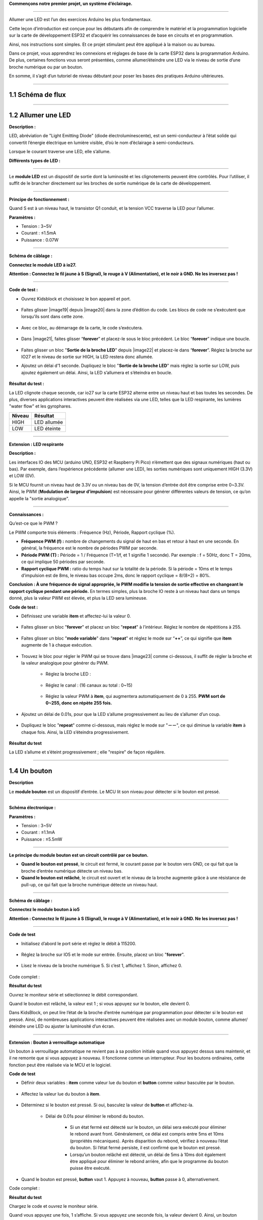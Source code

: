 
**Commençons notre premier projet, un système d’éclairage.**

--------------

Allumer une LED est l’un des exercices Arduino les plus fondamentaux.

Cette leçon d’introduction est conçue pour les débutants afin de comprendre le matériel et la programmation logicielle sur la carte de développement ESP32 et d’acquérir les connaissances de base en circuits et en programmation.

.. image:: ./scratch_img/cout1.png
   :alt: img

Ainsi, nos instructions sont simples. Et ce projet stimulant peut être appliqué à la maison ou au bureau.

Dans ce projet, vous apprendrez les connexions et réglages de base de la carte ESP32 dans la programmation Arduino. De plus, certaines fonctions vous seront présentées, comme allumer/éteindre une LED via le niveau de sortie d’une broche numérique ou par un bouton.

En somme, il s’agit d’un tutoriel de niveau débutant pour poser les bases des pratiques Arduino ultérieures.

--------------

1.1 Schéma de flux
^^^^^^^^^^^^^^^^^^

.. image:: ./scratch_img/image-20230607175228556.png
   :alt: image-20230607175228556

--------------

1.2 Allumer une LED
^^^^^^^^^^^^^^^^^^^

**Description :**

LED, abréviation de "Light Emitting Diode" (diode électroluminescente), est un semi-conducteur à l’état solide qui convertit l’énergie électrique en lumière visible, d’où le nom d’éclairage à semi-conducteurs.

Lorsque le courant traverse une LED, elle s’allume.

**Différents types de LED :**

.. image:: ./scratch_img/cou1.png
   :alt: img

--------------

Le **module LED** est un dispositif de sortie dont la luminosité et les clignotements peuvent être contrôlés. Pour l’utiliser, il suffit de le brancher directement sur les broches de sortie numérique de la carte de développement.

.. image:: ./scratch_img/cou12.png
   :alt: img

--------------

**Principe de fonctionnement :**

Quand S est à un niveau haut, le transistor Q1 conduit, et la tension VCC traverse la LED pour l’allumer.

.. image:: ./scratch_img/couy1.png
   :alt: img

**Paramètres :**

- Tension : 3~5V
- Courant : ≤1.5mA
- Puissance : 0.07W

--------------

**Schéma de câblage :**

**Connectez le module LED à io27.**

**Attention : Connectez le fil jaune à S (Signal), le rouge à V (Alimentation), et le noir à GND. Ne les inversez pas !**

.. image:: ./scratch_img/couj1.png
   :alt: img

--------------

**Code de test :**

- Ouvrez Kidsblock et choisissez le bon appareil et port.

   .. image:: ./scratch_img/st1.png
      :alt: img

- Faites glisser |image19| depuis |image20| dans la zone d’édition du code. Les blocs de code ne s’exécutent que lorsqu’ils sont dans cette zone.

   .. image:: ./scratch_img/st12.png
      :alt: img

- Avec ce bloc, au démarrage de la carte, le code s’exécutera.

   .. image:: ./scratch_img/st11.png
      :alt: img

- Dans |image21|, faites glisser “**forever**” et placez-le sous le bloc précédent. Le bloc “**forever**” indique une boucle.

   .. image:: ./scratch_img/st20.png
      :alt: img

- Faites glisser un bloc "**Sortie de la broche LED**" depuis |image22| et placez-le dans “**forever**”. Réglez la broche sur IO27 et le niveau de sortie sur HIGH, la LED restera donc allumée.

.. image:: ./scratch_img/st21.png
   :alt: img

.. image:: ./scratch_img/st22-1.png
   :alt: img

- Ajoutez un délai d’1 seconde. Dupliquez le bloc "**Sortie de la broche LED**" mais réglez la sortie sur LOW, puis ajoutez également un délai. Ainsi, la LED s’allumera et s’éteindra en boucle.

   .. image:: ./scratch_img/st22.png
      :alt: img

**Résultat du test :**

La LED clignote chaque seconde, car io27 sur la carte ESP32 alterne entre un niveau haut et bas toutes les secondes. De plus, diverses applications interactives peuvent être réalisées via une LED, telles que la LED respirante, les lumières "water flow" et les gyrophares.

.. container:: table-wrapper

=========== =======
Niveau      Résultat
=========== =======
HIGH        LED allumée
LOW         LED éteinte
=========== =======

--------------

**Extension : LED respirante**

**Description :**

Les interfaces IO des MCU (arduino UNO, ESP32 et Raspberry Pi Pico) n’émettent que des signaux numériques (haut ou bas). Par exemple, dans l’expérience précédente (allumer une LED), les sorties numériques sont uniquement HIGH (3.3V) et LOW (0V).

Si le MCU fournit un niveau haut de 3.3V ou un niveau bas de 0V, la tension d’entrée doit être comprise entre 0~3.3V. Ainsi, le PWM (**Modulation de largeur d’impulsion**) est nécessaire pour générer différentes valeurs de tension, ce qu’on appelle la "sortie analogique".

.. image:: ./scratch_img/cou1k1.png
   :alt: img

--------------

**Connaissances :**

Qu’est-ce que le PWM ?

Le PWM comporte trois éléments : Fréquence (Hz), Période, Rapport cyclique (%).

- **Fréquence PWM (f) :** nombre de changements du signal de haut en bas et retour à haut en une seconde. En général, la fréquence est le nombre de périodes PWM par seconde.

- **Période PWM (T) :** Période = 1 / Fréquence (T=1/f, et 1 signifie 1 seconde). Par exemple : f = 50Hz, donc T = 20ms, ce qui implique 50 périodes par seconde.

- **Rapport cyclique PWM :** ratio du temps haut sur la totalité de la période. Si la période = 10ms et le temps d’impulsion est de 8ms, le niveau bas occupe 2ms, donc le rapport cyclique = 8/(8+2) = 80%.

.. image:: ./scratch_img/cou1k2.png
   :alt: img

**Conclusion : À une fréquence de signal appropriée, le PWM modifie la tension de sortie effective en changeant le rapport cyclique pendant une période.** En termes simples, plus la broche IO reste à un niveau haut dans un temps donné, plus la valeur PWM est élevée, et plus la LED sera lumineuse.

.. image:: ./scratch_img/cou1k3.png
   :alt: img

**Code de test :**

.. image:: ./scratch_img/st23.png
   :alt: img

- Définissez une variable **item** et affectez-lui la valeur 0.

   .. image:: ./scratch_img/st25.png
      :alt: img

- Faites glisser un bloc "**forever**" et placez un bloc "**repeat**" à l’intérieur. Réglez le nombre de répétitions à 255.

   .. image:: ./scratch_img/st26.png
      :alt: img

- Faites glisser un bloc "**mode variable**" dans "**repeat**" et réglez le mode sur “**++**”, ce qui signifie que **item** augmente de 1 à chaque exécution.

   .. image:: ./scratch_img/st27.png
      :alt: img

- Trouvez le bloc pour régler le PWM qui se trouve dans |image23| comme ci-dessous, il suffit de régler la broche et la valeur analogique pour générer du PWM.

   .. image:: ./scratch_img/st28.png
      :alt: img

   - Réglez la broche LED :

      .. image:: ./scratch_img/st29.png
         :alt: img

   - Réglez le canal : (16 canaux au total : 0~15)

      .. image:: ./scratch_img/st30.png
         :alt: img

   - Réglez la valeur PWM à **item**, qui augmentera automatiquement de 0 à 255. **PWM sort de 0~255, donc on répète 255 fois.**

      .. image:: ./scratch_img/st31.png
         :alt: img

- Ajoutez un délai de 0.01s, pour que la LED s’allume progressivement au lieu de s’allumer d’un coup.

   .. image:: ./scratch_img/st32.png
      :alt: img

- Dupliquez le bloc "**repeat**" comme ci-dessous, mais réglez le mode sur "**－－**", ce qui diminue la variable **item** à chaque fois. Ainsi, la LED s’éteindra progressivement.

   .. image:: ./scratch_img/st33.png
      :alt: img

**Résultat du test**

La LED s’allume et s’éteint progressivement ; elle "respire" de façon régulière.

.. image:: ./scratch_img/st3gif
   :alt: img

--------------

1.4 Un bouton
^^^^^^^^^^^^^

**Description**

Le **module bouton** est un dispositif d’entrée. Le MCU lit son niveau pour détecter si le bouton est pressé.

.. image:: ./scratch_img/cou13.png
   :alt: img

--------------

**Schéma électronique :**

.. image:: ./scratch_img/couy12.png
   :alt: img

**Paramètres :**

- Tension : 3~5V
- Courant : ≤1.1mA
- Puissance : ≤5.5mW

--------------

**Le principe du module bouton est un circuit contrôlé par ce bouton.**

- **Quand le bouton est pressé**, le circuit est fermé, le courant passe par le bouton vers GND, ce qui fait que la broche d’entrée numérique détecte un niveau bas.
- **Quand le bouton est relâché**, le circuit est ouvert et le niveau de la broche augmente grâce à une résistance de pull-up, ce qui fait que la broche numérique détecte un niveau haut.

--------------

**Schéma de câblage :**

**Connectez le module bouton à io5**

**Attention : Connectez le fil jaune à S (Signal), le rouge à V (Alimentation), et le noir à GND. Ne les inversez pas !**

.. image:: ./scratch_img/couj12.png
   :alt: img

--------------

**Code de test**

- Initialisez d’abord le port série et réglez le débit à 115200.

   .. image:: ./scratch_img/st36.png
      :alt: img

- Réglez la broche sur IO5 et le mode sur entrée. Ensuite, placez un bloc "**forever**".

   .. image:: ./scratch_img/st37.png
      :alt: img

- Lisez le niveau de la broche numérique 5. Si c’est 1, affichez 1. Sinon, affichez 0.

   .. image:: ./scratch_img/st38.png
      :alt: img

Code complet :

.. image:: ./scratch_img/st35.png
   :alt: img

**Résultat du test**

Ouvrez le moniteur série et sélectionnez le débit correspondant.

Quand le bouton est relâché, la valeur est 1 ; si vous appuyez sur le bouton, elle devient 0.

.. image:: ./scratch_img/st39.png
   :alt: img

Dans KidsBlock, on peut lire l’état de la broche d’entrée numérique par programmation pour détecter si le bouton est pressé. Ainsi, de nombreuses applications interactives peuvent être réalisées avec un module bouton, comme allumer/éteindre une LED ou ajuster la luminosité d’un écran.

--------------

**Extension : Bouton à verrouillage automatique**

Un bouton à verrouillage automatique ne revient pas à sa position initiale quand vous appuyez dessus sans maintenir, et il ne remonte que si vous appuyez à nouveau. Il fonctionne comme un interrupteur. Pour les boutons ordinaires, cette fonction peut être réalisée via le MCU et le logiciel.

**Code de test**

- Définir deux variables : **item** comme valeur lue du bouton et **button** comme valeur basculée par le bouton.

   .. image:: ./scratch_img/st40.png
      :alt: img

- Affectez la valeur lue du bouton à **item**.

   .. image:: ./scratch_img/st41.png
      :alt: img

- Déterminez si le bouton est pressé. Si oui, basculez la valeur de **button** et affichez-la.

   .. image:: ./scratch_img/st43.png
      :alt: img

   - Délai de 0.01s pour éliminer le rebond du bouton.

      - Si un état fermé est détecté sur le bouton, un délai sera exécuté pour éliminer le rebond avant front. Généralement, ce délai est compris entre 5ms et 10ms (propriétés mécaniques). Après disparition du rebond, vérifiez à nouveau l’état du bouton. Si l’état fermé persiste, il est confirmé que le bouton est pressé.
      - Lorsqu’un bouton relâché est détecté, un délai de 5ms à 10ms doit également être appliqué pour éliminer le rebond arrière, afin que le programme du bouton puisse être exécuté.

- Quand le bouton est pressé, **button** vaut 1. Appuyez à nouveau, **button** passe à 0, alternativement.

Code complet :

.. image:: ./scratch_img/st4png
   :alt: img

**Résultat du test**

Chargez le code et ouvrez le moniteur série.

Quand vous appuyez une fois, 1 s’affiche. Si vous appuyez une seconde fois, la valeur devient 0. Ainsi, un bouton ordinaire peut fonctionner comme un bouton à verrouillage automatique.

.. image:: ./scratch_img/st46.png
   :alt: img

--------------

1.3 Contrôle de l’éclairage
^^^^^^^^^^^^^^^^^^^^^^^^^^^

**Description**

Dans les expériences de base ci-dessus, nous avons modifié un bouton à verrouillage automatique pour contrôler la LED. Un bouton à verrouillage automatique est adapté à toutes les situations où un certain état doit être maintenu, par exemple, pour garder une LED allumée longtemps, la carte ESP32 est requise pour certaines opérations.

Dans cette expérience, nous utiliserons la carte Arduino ESP32 pour vous guider dans la réalisation d’un système d’éclairage et simuler des scénarios réels pour contrôler la lumière via le bouton.

--------------

**Schéma de câblage :**

**Connectez le bouton à io5 et la LED à io27**

**Attention : Connectez le fil jaune à S (Signal), le rouge à V (Alimentation), et le noir à GND. Ne les inversez pas !**

.. image:: ./scratch_img/couj13.png
   :alt: img

--------------

**Code de test :**

Flux du code :

.. image:: ./scratch_img/flo1.png
   :alt: img

Code complet :

Sur la base du code pour le bouton à verrouillage automatique, nous ajoutons des blocs "**Sortie de la broche LED**".

.. image:: ./scratch_img/st47.png
   :alt: img

**Résultat du test :**

**Lorsque vous appuyez une fois sur le bouton, la LED s’allume ; si vous appuyez à nouveau, la LED s’éteint. Cette opération boucle, conformément au principe d’éclairage réel.**

--------------

Dans ce chapitre, nous avons montré comment programmer et contrôler via KidsBlock, et nous avons appris les bases ainsi que des concepts logiciels et matériels dans des expériences comme le bouton à verrouillage automatique et le système de contrôle de l’éclairage.

Ces notions sont essentielles pour un bon développeur KidsBlock. Ensuite, nous vous guiderons pour explorer davantage d’applications et de compétences, que vous soyez débutant ou expérimenté. Profitez du plaisir et des défis lors de l’apprentissage de KidsBlock. Continuons !

--------------

1.5 FAQ
^^^^^^^

**Q : La LED ne s’allume pas après l’envoi du code.**

R : Veuillez vérifier si la broche définie dans le code correspond à celle de votre câblage. Si ce n’est pas le cas, ajustez-la en vous référant au code.

--------------

**Q : Le bouton fonctionne parfois, parfois non.**

R : Veuillez modifier la durée du délai pour l’élimination du rebond à une valeur appropriée.

.. code:: c++

    //Éliminer le rebond du bouton
      delay(10);  //Modifiez la valeur de délai sur cette ligne

---

N'hésitez pas à demander si vous souhaitez la traduction d’une autre partie ou des précisions !
